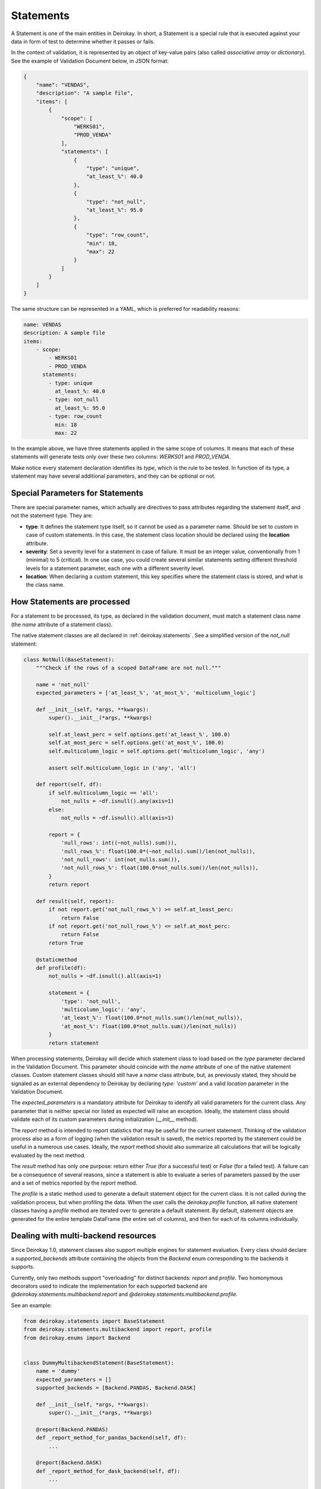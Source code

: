 ==========
Statements
==========

A Statement is one of the main entities in Deirokay. In short, a 
Statement is a special rule that is executed against your data in form 
of test to determine whether it passes or fails.

In the context of validation, it is represented by an object of 
key-value pairs (also called *associative array* or *dictionary*). See 
the example of Validation Document below, in JSON format:

.. code-block:: json

    {
        "name": "VENDAS",
        "description": "A sample file",
        "items": [
            {
                "scope": [
                    "WERKS01",
                    "PROD_VENDA"
                ],
                "statements": [
                    {
                        "type": "unique",
                        "at_least_%": 40.0
                    },
                    {
                        "type": "not_null",
                        "at_least_%": 95.0
                    },
                    {
                        "type": "row_count",
                        "min": 18,
                        "max": 22
                    }
                ]
            }
        ]
    }

The same structure can be represented in a YAML, which is preferred for 
readability reasons:

.. code-block:: yaml

    name: VENDAS
    description: A sample file
    items:
        - scope:
            - WERKS01
            - PROD_VENDA
          statements:
            - type: unique
              at_least_%: 40.0
            - type: not_null
              at_least_%: 95.0
            - type: row_count
              min: 18
              max: 22

In the example above, we have three statements applied in the same 
scope of columns. It means that each of these statements will generate 
tests only over these two columns: *WERKS01* and *PROD_VENDA*.

Make notice every statement declaration identifies its *type*, which is 
the rule to be tested. In function of its type, a statement may have 
several additional parameters, and they can be optional or not.


Special Parameters for Statements
=================================

There are special parameter names, which actually are directives to 
pass attributes regarding the statement itself, and not the statement 
type. They are:

- **type**: It defines the statement type itself, so it cannot be used 
  as a parameter name. Should be set to *custom* in case of custom 
  statements. In this case, the statement class location should be
  declared using the **location** attribute.

- **severity**: Set a severity level for a statement in case of failure.
  It must be an integer value, conventionally from 1 (minimal) to 5 
  (critical). In one use case, you could create several similar 
  statements setting different threshold levels for a statement parameter,
  each one with a different severity level.

- **location**: When declaring a custom statement, this key specifies 
  where the statement class is stored, and what is the class name.


How Statements are processed
============================

For a statement to be processed, its type, as declared in the 
validation document, must match a statement class name (the *name* 
attribute of a statement class).

The native statement classes are all declared in
:ref:`deirokay.statements`. See a simplified version of the `not_null`
statement:

.. code-block:: python

    class NotNull(BaseStatement):
        """Check if the rows of a scoped DataFrame are not null."""

        name = 'not_null'
        expected_parameters = ['at_least_%', 'at_most_%', 'multicolumn_logic']

        def __init__(self, *args, **kwargs):
            super().__init__(*args, **kwargs)

            self.at_least_perc = self.options.get('at_least_%', 100.0)
            self.at_most_perc = self.options.get('at_most_%', 100.0)
            self.multicolumn_logic = self.options.get('multicolumn_logic', 'any')

            assert self.multicolumn_logic in ('any', 'all')

        def report(self, df):
            if self.multicolumn_logic == 'all':
                not_nulls = ~df.isnull().any(axis=1)
            else:
                not_nulls = ~df.isnull().all(axis=1)

            report = {
                'null_rows': int((~not_nulls).sum()),
                'null_rows_%': float(100.0*(~not_nulls).sum()/len(not_nulls)),
                'not_null_rows': int(not_nulls.sum()),
                'not_null_rows_%': float(100.0*not_nulls.sum()/len(not_nulls)),
            }
            return report

        def result(self, report):
            if not report.get('not_null_rows_%') >= self.at_least_perc:
                return False
            if not report.get('not_null_rows_%') <= self.at_most_perc:
                return False
            return True

        @staticmethod
        def profile(df):
            not_nulls = ~df.isnull().all(axis=1)

            statement = {
                'type': 'not_null',
                'multicolumn_logic': 'any',
                'at_least_%': float(100.0*not_nulls.sum()/len(not_nulls)),
                'at_most_%': float(100.0*not_nulls.sum()/len(not_nulls))
            }
            return statement

When processing statements, Deirokay will decide which statement class
to load based on the `type` parameter declared in the Validation
Document. This parameter should coincide with the `name` attribute of
one of the native statement classes. Custom statement classes should
still have a `name` class attribute, but, as previously stated, they
should be signaled as an external dependency to Deirokay by declaring
`type: 'custom'` and a valid `location` parameter in the Validation
Document.

The `expected_parameters` is a mandatory attribute for Deirokay to
identify all valid parameters for the current class. Any parameter that
is neither special nor listed as expected will raise an exception.
Ideally, the statement class should validate each of its custom
parameters during initialization (`__init__` method).

The `report` method is intended to report statistics that may be useful 
for the current statement. Thinking of the validation process also as a 
form of logging (when the validation result is saved), the metrics 
reported by the statement could be useful in a numerous use cases. 
Ideally, the `report` method should also summarize all calculations 
that will be logically evaluated by the next method.

The `result` method has only one purpose: return either `True` (for a 
successful test) or `False` (for a failed test). A failure can be a 
consequence of several reasons, since a statement is able to evaluate a 
series of parameters passed by the user and a set of metrics reported 
by the `report` method.

The `profile` is a static method used to generate a default statement 
object for the current class. It is not called during the validation 
process, but when profiling the data. When the user calls the 
`deirokay.profile` function, all native statement classes having a 
`profile` method are iterated over to generate a default statement. By 
default, statement objects are generated for the entire template 
DataFrame (the entire set of columns), and then for each of its columns 
individually.

Dealing with multi-backend resources
====================================

Since Deirokay 1.0, statement classes also support multiple engines for
statement evaluation. Every class should declare a `supported_backends`
attribute containing the objects from the `Backend` enum corresponding
to the backends it supports.

Currently, only two methods support "overloading" for distinct backends:
`report` and `profile`.
Two homonymous decorators used to indicate the implementation for each
supported backend are
`@deirokay.statements.multibackend.report` and
`@deirokay.statements.multibackend.profile`. 

See an example:

.. code-block:: python

    from deirokay.statements import BaseStatement
    from deirokay.statements.multibackend import report, profile
    from deirokay.enums import Backend


    class DummyMultibackendStatement(BaseStatement):
        name = 'dummy'
        expected_parameters = []
        supported_backends = [Backend.PANDAS, Backend.DASK]

        def __init__(self, *args, **kwargs):
            super().__init__(*args, **kwargs)

        @report(Backend.PANDAS)
        def _report_method_for_pandas_backend(self, df):
            ...

        @report(Backend.DASK)
        def _report_method_for_dask_backend(self, df):
            ...

        def result(self, report):
            ...

        @profile(Backend.PANDAS)
        @staticmethod
        def _profile_for_pandas(df):
            ...

        @profile(Backend.DASK)
        @staticmethod
        def _profile_for_dask(df):
            ...


Make notice both `report`-decorated should generate the exact outputs,
as the `result` method cannot be overloaded for distinct backends (this
is done on purpose). Also remark that the `@profile` decorator should
be on top of `@staticmethod`, as the `staticmethod` descriptor will
also be copied to the target `profile` method during the statement
evaluation phase.
